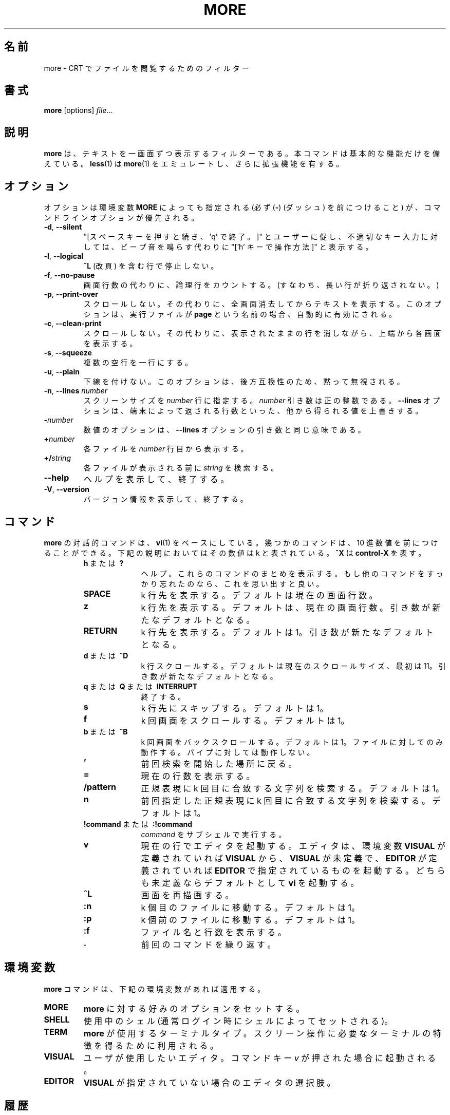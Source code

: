 .\" Copyright (c) 1988, 1990 The Regents of the University of California.
.\" Copyright (c) 1988 Mark Nudleman
.\" All rights reserved.
.\"
.\" Redistribution and use in source and binary forms, with or without
.\" modification, are permitted provided that the following conditions
.\" are met:
.\" 1. Redistributions of source code must retain the above copyright
.\"    notice, this list of conditions and the following disclaimer.
.\" 2. Redistributions in binary form must reproduce the above copyright
.\"    notice, this list of conditions and the following disclaimer in the
.\"    documentation and/or other materials provided with the distribution.
.\" 3. All advertising materials mentioning features or use of this software
.\"    must display the following acknowledgement:
.\"	This product includes software developed by the University of
.\"	California, Berkeley and its contributors.
.\" 4. Neither the name of the University nor the names of its contributors
.\"    may be used to endorse or promote products derived from this software
.\"    without specific prior written permission.
.\"
.\" THIS SOFTWARE IS PROVIDED BY THE REGENTS AND CONTRIBUTORS ``AS IS'' AND
.\" ANY EXPRESS OR IMPLIED WARRANTIES, INCLUDING, BUT NOT LIMITED TO, THE
.\" IMPLIED WARRANTIES OF MERCHANTABILITY AND FITNESS FOR A PARTICULAR PURPOSE
.\" ARE DISCLAIMED.  IN NO EVENT SHALL THE REGENTS OR CONTRIBUTORS BE LIABLE
.\" FOR ANY DIRECT, INDIRECT, INCIDENTAL, SPECIAL, EXEMPLARY, OR CONSEQUENTIAL
.\" DAMAGES (INCLUDING, BUT NOT LIMITED TO, PROCUREMENT OF SUBSTITUTE GOODS
.\" OR SERVICES; LOSS OF USE, DATA, OR PROFITS; OR BUSINESS INTERRUPTION)
.\" HOWEVER CAUSED AND ON ANY THEORY OF LIABILITY, WHETHER IN CONTRACT, STRICT
.\" LIABILITY, OR TORT (INCLUDING NEGLIGENCE OR OTHERWISE) ARISING IN ANY WAY
.\" OUT OF THE USE OF THIS SOFTWARE, EVEN IF ADVISED OF THE POSSIBILITY OF
.\" SUCH DAMAGE.
.\"
.\"	@(#)more.1	5.15 (Berkeley) 7/29/91
.\"
.\" Copyright (c) 1992 Rik Faith (faith@cs.unc.edu)
.\"
.\" Japanese Version Copyright (c) 1998 Shinji Orito all rights reserved.
.\"     Translated Sun Jul  5 18:55:01 JST 1998
.\"             by Shinji Orito <shinji@os.gulf.or.jp>
.\" Updated Mon Aug 20 JST 2001 by Kentaro Shirakata <argrath@ub32.org>
.\" Updated & Modified Mon Jul 29 17:17:28 JST 2019
.\"         by Yuichi SATO <ysato444@ybb.ne.jp>
.\" Updated & Modified Thu Jan 21 22:18:42 JST 2021 by Yuichi SATO
.\"
.\"WORD:	logical	論理行
.\"
.TH MORE "1" "March 2020" "util-linux" "User Commands"
.\"O .SH NAME
.SH 名前
.\"O more \- file perusal filter for crt viewing
more \- CRT でファイルを閲覧するためのフィルター
.\"O .SH SYNOPSIS
.SH 書式
.B more
[options]
.IR file ...
.\"O .SH DESCRIPTION
.SH 説明
.\"O .B more
.\"O is a filter for paging through text one screenful at a time.  This version is
.\"O especially primitive.  Users should realize that
.\"O .BR less (1)
.\"O provides
.\"O .BR more (1)
.\"O emulation plus extensive enhancements.
.B more
は、テキストを一画面ずつ表示するフィルターである。
本コマンドは基本的な機能だけを備えている。
.BR less (1)
は
.BR more (1)
をエミュレートし、さらに拡張機能を有する。
.\"O .SH OPTIONS
.SH オプション
.\"O Options are also taken from the environment variable
.\"O .B MORE
.\"O (make sure to precede them with a dash
.\"O .RB ( \- ))
.\"O but command-line options will override those.
オプションは環境変数
.B MORE
によっても指定される (必ず
.RB ( \- )
(ダッシュ) を前につけること) が、
コマンドラインオプションが優先される。
.TP
.BR \-d , " \-\-silent"
.\"O Prompt with "[Press space to continue, 'q' to quit.]",
.\"O and display "[Press 'h' for instructions.]" instead of ringing
.\"O the bell when an illegal key is pressed.
"[スペースキーを押すと続き、'q' で終了。]" とユーザーに促し、
不適切なキー入力に対しては、
ビープ音を鳴らす代わりに "['h' キーで操作方法]" と表示する。
.TP
.BR \-l , " \-\-logical"
.\"O Do not pause after any line containing a
.\"O .B \&^L
.\"O (form feed).
.B \&^L
(改頁) を含む行で停止しない。
.TP
.BR \-f , " \-\-no\-pause"
.\"O Count logical lines, rather than screen lines (i.e., long lines are not folded).
画面行数の代わりに、論理行をカウントする。
(すなわち、長い行が折り返されない。)
.TP
.BR \-p , " \-\-print\-over"
.\"O Do not scroll.  Instead, clear the whole screen and then display the text.
スクロールしない。
その代わりに、全画面消去してからテキストを表示する。
.\"O Notice that this option is switched on automatically if the executable is
.\"O named
.\"O .BR page .
このオプションは、実行ファイルが
.B page
という名前の場合、自動的に有効にされる。
.TP
.BR \-c , " \-\-clean\-print"
.\"O Do not scroll.  Instead, paint each screen from the top, clearing the
.\"O remainder of each line as it is displayed.
スクロールしない。
その代わりに、表示されたままの行を消しながら、上端から各画面を
表示する。
.TP
.BR \-s , " \-\-squeeze"
.\"O Squeeze multiple blank lines into one.
複数の空行を一行にする。
.TP
.BR \-u , " \-\-plain"
.\"O Suppress underlining.  This option is silently ignored as backwards
.\"O compatibility.
下線を付けない。
このオプションは、後方互換性のため、黙って無視される。
.TP
\fB\-n\fR, \fB\-\-lines \fInumber\fR
.\"O Specify the
.\"O .I number
.\"O of lines per screenful.  The
.\"O .I number
.\"O argument is a positive decimal integer.  The
.\"O .B \-\-lines
.\"O option shall override any values obtained from any other source, such as
.\"O number of lines reported by terminal.
スクリーンサイズを
.I number
行に指定する。
.I number
引き数は正の整数である。
.B \-\-lines
オプションは、端末によって返される行数といった、
他から得られる値を上書きする。
.TP
.BI \- number
.\"O A numeric option means the same as
.\"O .B \-\-lines
.\"O option argument.
数値のオプションは、
.B \-\-lines
オプションの引き数と同じ意味である。
.TP
.BI + number
.\"O Start displaying each file at line
.\"O .IR number .
各ファイルを
.I number
行目から表示する。
.TP
.BI +/ string
.\"O The
.\"O .I string
.\"O to be searched in each file before starting to display it.
各ファイルが表示される前に
.I string
を検索する。
.TP
\fB\-\-help\fR
.\"O Display help text and exit.
ヘルプを表示して、終了する。
.TP
\fB\-V\fR, \fB\-\-version\fR
.\"O Display version information and exit.
バージョン情報を表示して、終了する。
.\"O .SH COMMANDS
.SH コマンド
.\"O Interactive commands for
.\"O .B more
.\"O are based on
.\"O .BR vi (1).
.B more
の対話的コマンドは、
.BR vi (1)
をベースにしている。
.\"O Some commands may be preceded by a decimal number, called k in the
.\"O descriptions below.  In the following descriptions,
幾つかのコマンドは、10 進数値を前につけることができる。
下記の説明においてはその数値は k と表されている。
.\"O .B ^X
.\"O means
.\"O .BR control-X .
.B ^X
は
.B control-X
を表す。
.PP
.RS
.PD 1
.TP 10
.\"O .BR h \ or \ ?
.BR h \ または \ ?
.\"O Help; display a summary of these commands.  If you forget all other
.\"O commands, remember this one.
ヘルプ。これらのコマンドのまとめを表示する。
もし他のコマンドをすっかり忘れたのなら、
これを思い出すと良い。
.TP
.B SPACE
.\"O Display next k lines of text.  Defaults to current screen size.
k 行先を表示する。
デフォルトは現在の画面行数。
.TP
.B z
.\"O Display next k lines of text.  Defaults to current screen size.  Argument
.\"O becomes new default.
k 行先を表示する。
デフォルトは、現在の画面行数。
引き数が新たなデフォルトとなる。
.TP
.B RETURN
.\"O Display next k lines of text.  Defaults to 1.  Argument becomes new default.
k 行先を表示する。
デフォルトは 1。
引き数が新たなデフォルトとなる。
.TP
.\"O .BR d \ or \ \&^D
.BR d \ または \ \&^D
.\"O Scroll k lines.  Default is current scroll size, initially 11.  Argument
.\"O becomes new default.
k 行スクロールする。
デフォルトは現在のスクロールサイズ、最初は 11。
引き数が新たなデフォルトとなる。
.TP
.\"O .BR q \ or \ Q \ or \ INTERRUPT
.BR q \ または \ Q \ または \ INTERRUPT
.\"O Exit.
終了する。
.TP
.B s
.\"O Skip forward k lines of text.  Defaults to 1.
k 行先にスキップする。
デフォルトは 1。
.TP
.B f
.\"O Skip forward k screenfuls of text.  Defaults to 1.
k 回画面をスクロールする。
デフォルトは 1。
.TP
.\"O .BR b \ or \ \&^B
.BR b \ または \ \&^B
.\"O Skip backwards k screenfuls of text.  Defaults to 1.  Only works with files,
.\"O not pipes.
k 回画面をバックスクロールする。
デフォルトは 1。
ファイルに対してのみ動作する。パイプに対しては動作しない。
.TP
.B '
.\"O Go to the place where the last search started.
前回検索を開始した場所に戻る。
.TP
.B =
.\"O Display current line number.
現在の行数を表示する。
.TP
.B \&/pattern
.\"O Search for kth occurrence of regular expression.  Defaults to 1.
正規表現に k 回目に合致する文字列を検索する。
デフォルトは 1。
.TP
.B n
.\"O Search for kth occurrence of last regular expression.  Defaults to 1.
前回指定した正規表現に k 回目に合致する文字列を検索する。
デフォルトは 1。
.TP
.\"O .BR !command \ or \ :!command
.BR !command \ または \ :!command
.\"O Execute
.\"O .I command
.\"O in a subshell.
.I command
をサブシェルで実行する。
.TP
.B v
.\"O Start up an editor at current line.  The editor is taken from the environment
.\"O variable
.\"O .B VISUAL
.\"O if defined, or
.\"O .B EDITOR
.\"O if
.\"O .B VISUAL
.\"O is not defined, or defaults
.\"O to
.\"O .B vi
.\"O if neither
.\"O .B VISUAL
.\"O nor
.\"O .B EDITOR
.\"O is defined.
現在の行でエディタを起動する。
エディタは、環境変数
.B VISUAL
が定義されていれば
.B VISUAL
から、
.B VISUAL
が未定義で、
.B EDITOR
が定義されていれば
.B EDITOR
で指定されているものを起動する。
どちらも未定義ならデフォルトとして
.B vi
を起動する。
.TP
.B \&^L
.\"O Redraw screen.
画面を再描画する。
.TP
.B :n
.\"O Go to kth next file.  Defaults to 1.
k 個目のファイルに移動する。
デフォルトは 1。
.TP
.B :p
.\"O Go to kth previous file.  Defaults to 1.
k 個前のファイルに移動する。
デフォルトは 1。
.TP
.B :f
.\"O Display current file name and line number.
ファイル名と行数を表示する。
.TP
.B \&.
.\"O Repeat previous command.
前回のコマンドを繰り返す。
.RE
.\"O .SH ENVIRONMENT
.SH 環境変数
.\"O The
.\"O .B more
.\"O command respects the following environment variables, if they exist:
.B more
コマンドは、下記の環境変数があれば適用する。
.TP
.B MORE
.\"O This variable may be set with favored options to
.\"O .BR more .
.B more
に対する好みのオプションをセットする。
.TP
.B SHELL
.\"O Current shell in use (normally set by the shell at login time).
使用中のシェル (通常ログイン時にシェルによってセットされる)。
.TP
.B TERM
.\"O The terminal type used by \fBmore\fR to get the terminal
.\"O characteristics necessary to manipulate the screen.
\fBmore\fR が使用するターミナルタイプ。
スクリーン操作に必要なターミナルの特徴を得るために利用される。
.TP
.B VISUAL
.\"O The editor the user prefers.  Invoked when command key
.\"O .I v
.\"O is pressed.
ユーザが使用したいエディタ。
コマンドキー
.I v
が押された場合に起動される。
.TP
.B EDITOR
.\"O The editor of choice when
.\"O .B VISUAL
.\"O is not specified.
.B VISUAL
が指定されていない場合のエディタの選択肢。
.\"O .SH HISTORY
.SH 履歴
.\"O The
.\"O .B more
.\"O command appeared in 3.0BSD.  This man page documents
.\"O .B more
.\"O version 5.19 (Berkeley 6/29/88), which is currently in use in the Linux
.\"O community.  Documentation was produced using several other versions of the
.\"O man page, and extensive inspection of the source code.
.Nm more
コマンドは 3.0BSD に登場した。
この man ページは
現在 Linux コミュニティで利用されている
.B more
バージョン 5.19 (Berkeley 6/29/88) について書かれている。
ドキュメントの作成に当っては、他の数種類のバージョンの man ページを利用し、
ソースコードの徹底的なチェックを行った。
.\"O .SH AUTHORS
.SH 著者
Eric Shienbrood, UC Berkeley
.br
.\"O Modified by Geoff Peck, UCB to add underlining, single spacing
Geoff Peck, UCB が下線と 1 つ空白にする修正を行った。
.br
.\"O Modified by John Foderaro, UCB to add -c and MORE environment variable
John Foderaro, UCB が -c と MORE 環境変数の追加を行った。
.\"O .SH SEE ALSO
.SH 関連項目
.BR less (1),
.BR vi (1)
.\"O .SH AVAILABILITY
.SH 入手方法
.\"O The more command is part of the util-linux package and is available from
.\"O .UR https://\:www.kernel.org\:/pub\:/linux\:/utils\:/util-linux/
.\"O Linux Kernel Archive
.\"O .UE .
more コマンドは、util-linux パッケージの一部であり、
.UR https://\:www.kernel.org\:/pub\:/linux\:/utils\:/util-linux/
Linux Kernel Archive
.UE
から入手できる。
